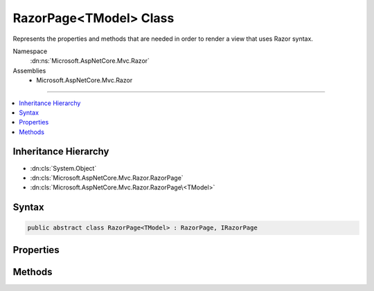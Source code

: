 

RazorPage<TModel> Class
=======================






Represents the properties and methods that are needed in order to render a view that uses Razor syntax.


Namespace
    :dn:ns:`Microsoft.AspNetCore.Mvc.Razor`
Assemblies
    * Microsoft.AspNetCore.Mvc.Razor

----

.. contents::
   :local:



Inheritance Hierarchy
---------------------


* :dn:cls:`System.Object`
* :dn:cls:`Microsoft.AspNetCore.Mvc.Razor.RazorPage`
* :dn:cls:`Microsoft.AspNetCore.Mvc.Razor.RazorPage\<TModel>`








Syntax
------

.. code-block:: csharp

    public abstract class RazorPage<TModel> : RazorPage, IRazorPage








.. dn:class:: Microsoft.AspNetCore.Mvc.Razor.RazorPage`1
    :hidden:

.. dn:class:: Microsoft.AspNetCore.Mvc.Razor.RazorPage<TModel>

Properties
----------

.. dn:class:: Microsoft.AspNetCore.Mvc.Razor.RazorPage<TModel>
    :noindex:
    :hidden:

    
    .. dn:property:: Microsoft.AspNetCore.Mvc.Razor.RazorPage<TModel>.Model
    
        
    
        
        Gets the Model property of the :dn:prop:`Microsoft.AspNetCore.Mvc.Razor.RazorPage\`1.ViewData` property.
    
        
        :rtype: TModel
    
        
        .. code-block:: csharp
    
            public TModel Model
            {
                get;
            }
    
    .. dn:property:: Microsoft.AspNetCore.Mvc.Razor.RazorPage<TModel>.ViewData
    
        
    
        
        Gets or sets the dictionary for view data.
    
        
        :rtype: Microsoft.AspNetCore.Mvc.ViewFeatures.ViewDataDictionary<Microsoft.AspNetCore.Mvc.ViewFeatures.ViewDataDictionary`1>{TModel}
    
        
        .. code-block:: csharp
    
            public ViewDataDictionary<TModel> ViewData
            {
                get;
                set;
            }
    

Methods
-------

.. dn:class:: Microsoft.AspNetCore.Mvc.Razor.RazorPage<TModel>
    :noindex:
    :hidden:

    
    .. dn:method:: Microsoft.AspNetCore.Mvc.Razor.RazorPage<TModel>.CreateModelExpression<TValue>(System.Linq.Expressions.Expression<System.Func<TModel, TValue>>)
    
        
    
        
        Returns a :any:`Microsoft.AspNetCore.Mvc.Rendering.ModelExpression` instance describing the given <em>expression</em>.
    
        
    
        
        :param expression: An expression to be evaluated against the current model.
        
        :type expression: System.Linq.Expressions.Expression<System.Linq.Expressions.Expression`1>{System.Func<System.Func`2>{TModel, TValue}}
        :rtype: Microsoft.AspNetCore.Mvc.Rendering.ModelExpression
        :return: A new :any:`Microsoft.AspNetCore.Mvc.Rendering.ModelExpression` instance describing the given <em>expression</em>.
            
    
        
        .. code-block:: csharp
    
            public ModelExpression CreateModelExpression<TValue>(Expression<Func<TModel, TValue>> expression)
    

